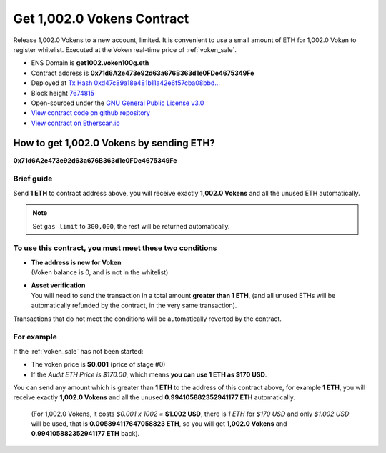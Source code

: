 .. _get_1002voken_contract:

Get 1,002.0 Vokens Contract
===========================

Release 1,002.0 Vokens to a new account, limited.
It is convenient to use a small amount of ETH for 1,002.0 Voken to register whitelist.
Executed at the Voken real-time price of :ref:`voken_sale`.

|logo_etherscan_verified| |logo_github| |logo_verified|

- ENS Domain is **get1002.voken100g.eth**
- Contract address is **0x71d6A2e473e92d63a676B363d1e0FDe4675349Fe**
- Deployed at `Tx Hash 0xd47c89a18e481b11a42e6f57cba08bbd...`_
- Block height `7674815`_
- Open-sourced under the `GNU General Public License v3.0`_
- `View contract code on github repository`_
- `View contract on Etherscan.io`_

.. _Tx Hash 0xd47c89a18e481b11a42e6f57cba08bbd...: https://etherscan.io/tx/0xd47c89a18e481b11a42e6f57cba08bbd2a95b97206b5c8a8603a63ac5ad0c2eb
.. _7674815: https://etherscan.io/tx/0xd47c89a18e481b11a42e6f57cba08bbd2a95b97206b5c8a8603a63ac5ad0c2eb
.. _GNU General Public License v3.0: https://github.com/voken100g/contracts/blob/master/LICENSE
.. _View contract code on github repository: https://github.com/voken100g/contracts/blob/master/Get1002Voken.sol
.. _View contract on Etherscan.io: https://etherscan.io/address/0x71d6a2e473e92d63a676b363d1e0fde4675349fe

.. |logo_github| image:: /_static/logos/github.svg
   :width: 36px
   :height: 36px

.. |logo_etherscan_verified| image:: /_static/logos/etherscan_verified.svg
   :width: 36px
   :height: 36px

.. |logo_verified| image:: /_static/logos/verified.svg
   :width: 36px
   :height: 36px


.. _guide_for_getting_1002vokens:

How to get 1,002.0 Vokens by sending ETH?
-----------------------------------------

.. image:: /_static/contract/get_1002vokens.svg
   :width: 35 %
   :alt: get_1002vokens.svg

**0x71d6A2e473e92d63a676B363d1e0FDe4675349Fe**


Brief guide
___________

Send **1 ETH** to contract address above,
you will receive exactly **1,002.0 Vokens** and all the unused ETH automatically.

.. NOTE::

   Set ``gas limit`` to ``300,000``, the rest will be returned automatically.


To use this contract, you must meet these two conditions
________________________________________________________

- | **The address is new for Voken**
  | (Voken balance is 0, and is not in the whitelist)
- | **Asset verification**
  | You will need to send the transaction in a total amount **greater than 1 ETH**,
    (and all unused ETHs will be automatically refunded by the contract, in the very same transaction).

Transactions that do not meet the conditions will be automatically reverted by the contract.


For example
___________

If the :ref:`voken_sale` has not been started:

- The voken price is **$0.001** (price of stage #0)
- If the `Audit ETH Price is $170.00`,
  which means **you can use 1 ETH as $170 USD**.

You can send any amount which is greater than **1 ETH** to the address of this contract above,
for example **1 ETH**,
you will receive exactly **1,002.0 Vokens**
and all the unused **0.994105882352941177 ETH** automatically.

   (For 1,002.0 Vokens, it costs `$0.001 x 1002 =` **$1.002 USD**,
   there is `1 ETH` for `$170 USD` and only `$1.002 USD` will be used,
   that is **0.005894117647058823 ETH**,
   so you will get **1,002.0 Vokens** and **0.994105882352941177 ETH** back).
